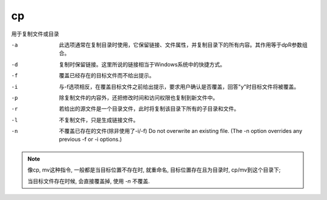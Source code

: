 =========================
cp
=========================


.. post:: 2023-02-20 22:06:49
  :tags: linux, linux指令
  :category: 操作系统
  :author: YanQue
  :location: CD
  :language: zh-cn


用于复制文件或目录

-a    此选项通常在复制目录时使用，它保留链接、文件属性，并复制目录下的所有内容。其作用等于dpR参数组合。
-d    复制时保留链接。这里所说的链接相当于Windows系统中的快捷方式。
-f    覆盖已经存在的目标文件而不给出提示。
-i    与-f选项相反，在覆盖目标文件之前给出提示，要求用户确认是否覆盖，回答"y"时目标文件将被覆盖。
-p    除复制文件的内容外，还把修改时间和访问权限也复制到新文件中。
-r    若给出的源文件是一个目录文件，此时将复制该目录下所有的子目录和文件。
-l    不复制文件，只是生成链接文件。
-n    不覆盖已存在的文件(除非使用了-i/-f)
      Do not overwrite an existing file.  (The -n option overrides any previous -f or -i options.)

.. note::

  像cp, mv这种指令, 一般都是当目标位置不存在时, 就重命名, 目标位置存在且为目录时, cp/mv到这个目录下;

  当目标文件存在时候, 会直接覆盖掉, 使用 `-n` 不覆盖.

